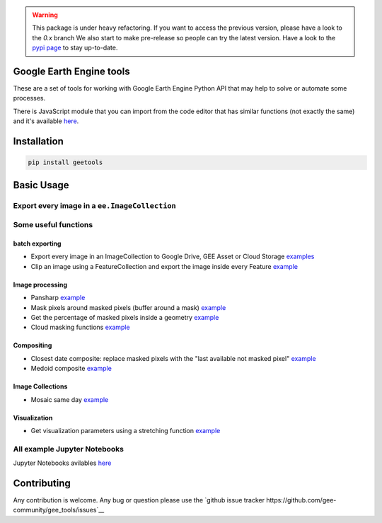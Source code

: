 .. warning::

    This package is under heavy refactoring.
    If you want to access the previous version, please have a look to the `0.x` branch
    We also start to make pre-release so people can try the latest version. Have a look to the `pypi page <https://pypi.org/project/geetools/>`__ to stay up-to-date.

Google Earth Engine tools
-------------------------

.. image:: docs/_static/logo.png
    :width: 20%
    :align: right

These are a set of tools for working with Google Earth Engine Python API that may help to solve or automate some processes.

There is JavaScript module that you can import from the code editor that has
similar functions (not exactly the same) and it's available `here <https://github.com/fitoprincipe/geetools-code-editor>`__.

Installation
------------

.. code-block:: python

    pip install geetools

Basic Usage
-----------

Export every image in a ``ee.ImageCollection``
^^^^^^^^^^^^^^^^^^^^^^^^^^^^^^^^^^^^^^^^^^^^^^

.. code-blcok:: python

    import ee
    import geetools

    ee.Initialize()

    # Define an ImageCollection

    site = ee.Geometry.Point([-72, -42]).buffer(1000)
    collection = ee.ImageCollection("LANDSAT/LC08/C01/T1_SR").filterBounds(site).limit(5)

    # Set parameters
    bands = ['B2', 'B3', 'B4']
    scale = 30
    name_pattern = '{sat}_{system_date}_{WRS_PATH:%d}-{WRS_ROW:%d}'

    ## the keywords between curly brackets can be {system_date} for the date of the
    ## image (formatted using `date_pattern` arg), {id} for the id of the image
    ## and/or any image property. You can also pass extra keywords using the `extra`
    ## argument. Also, numeric values can be formatted using a format string (as
    ## shown in {WRS_PATH:%d} (%d means it will be converted to integer)
    date_pattern = 'ddMMMy' # dd: day, MMM: month (JAN), y: year
    folder = 'MYFOLDER'
    data_type = 'uint32'
    extra = dict(sat='L8SR')
    region = site

    # Export
    tasks = geetools.batch.Export.imagecollection.toDrive(
        collection=collection,
        folder=folder,
        region=site,
        namePattern=name_pattern,
        scale=scale,
        dataType=data_type,
        datePattern=date_pattern,
        extra=extra,
        verbose=True,
        maxPixels=int(1e13)
    )

Some useful functions
^^^^^^^^^^^^^^^^^^^^^

batch exporting
###############

- Export every image in an ImageCollection to Google Drive, GEE Asset or Cloud Storage `examples <https://github.com/gee-community/gee_tools/tree/master/notebooks/batch>`__
- Clip an image using a FeatureCollection and export the image inside every Feature `example <https://github.com/gee-community/gee_tools/tree/master/notebooks/batch>`__

Image processing
################

- Pansharp `example <https://github.com/gee-community/gee_tools/blob/master/notebooks/algorithms/pansharpen.ipynb>`__
- Mask pixels around masked pixels (buffer around a mask) `example <https://github.com/gee-community/gee_tools/blob/master/notebooks/image/bufferMask.ipynb>`__
- Get the percentage of masked pixels inside a geometry `example <https://github.com/gee-community/gee_tools/blob/master/notebooks/algorithms/mask_cover.ipynb>`__
- Cloud masking functions `example <https://github.com/gee-community/gee_tools/blob/master/notebooks/cloud_mask/cloud_masking.ipynb>`__

Compositing
###########

- Closest date composite: replace masked pixels with the "last available not masked pixel" `example <https://github.com/gee-community/gee_tools/blob/master/notebooks/composite/closest_date.ipynb>`__
- Medoid composite `example <https://github.com/gee-community/gee_tools/blob/master/notebooks/composite/medoid.ipynb>`__

Image Collections
#################

- Mosaic same day `example <https://github.com/gee-community/gee_tools/blob/master/notebooks/imagecollection/mosaicSameDay.ipynb>`__

Visualization
#############

- Get visualization parameters using a stretching function `example <https://github.com/gee-community/gee_tools/blob/master/notebooks/visualization/stretching.ipynb>`__

All example Jupyter Notebooks
^^^^^^^^^^^^^^^^^^^^^^^^^^^^^

Jupyter Notebooks avilables `here <https://github.com/gee-community/gee_tools/tree/master/notebooks>`__

Contributing
------------

Any contribution is welcome.
Any bug or question please use the `github issue tracker https://github.com/gee-community/gee_tools/issues`__
